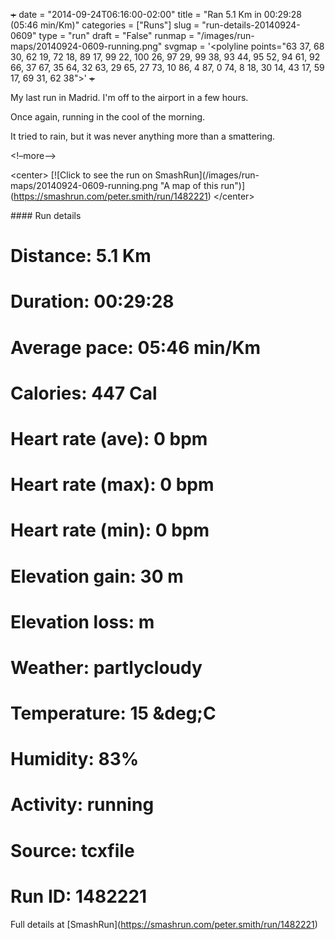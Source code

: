 +++
date = "2014-09-24T06:16:00-02:00"
title = "Ran 5.1 Km in 00:29:28 (05:46 min/Km)"
categories = ["Runs"]
slug = "run-details-20140924-0609"
type = "run"
draft = "False"
runmap = "/images/run-maps/20140924-0609-running.png"
svgmap = '<polyline points="63 37, 68 30, 62 19, 72 18, 89 17, 99 22, 100 26, 97 29, 99 38, 93 44, 95 52, 94 61, 92 66, 37 67, 35 64, 32 63, 29 65, 27 73, 10 86, 4 87, 0 74, 8 18, 30 14, 43 17, 59 17, 69 31, 62 38">'
+++

My last run in Madrid. I'm off to the airport in a few hours. 

Once again, running in the cool of the morning. 

It tried to rain, but it was never anything more than a smattering. 



<!--more-->

<center>
[![Click to see the run on SmashRun](/images/run-maps/20140924-0609-running.png "A map of this run")](https://smashrun.com/peter.smith/run/1482221)
</center>

#### Run details

* Distance: 5.1 Km
* Duration: 00:29:28
* Average pace: 05:46 min/Km
* Calories: 447 Cal
* Heart rate (ave): 0 bpm
* Heart rate (max): 0 bpm
* Heart rate (min): 0 bpm
* Elevation gain: 30 m
* Elevation loss:  m
* Weather: partlycloudy
* Temperature: 15 &deg;C
* Humidity: 83%
* Activity: running
* Source: tcxfile
* Run ID: 1482221

Full details at [SmashRun](https://smashrun.com/peter.smith/run/1482221)